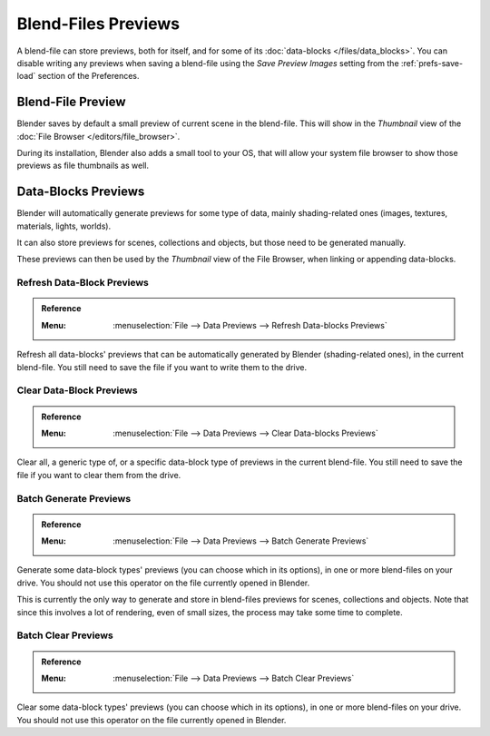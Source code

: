 
********************
Blend-Files Previews
********************

A blend-file can store previews, both for itself, and for some of its :doc:`data-blocks </files/data_blocks>`.
You can disable writing any previews when saving a blend-file using the *Save Preview Images* setting
from the :ref:`prefs-save-load` section of the Preferences.


Blend-File Preview
==================

Blender saves by default a small preview of current scene in the blend-file.
This will show in the *Thumbnail* view of the :doc:`File Browser </editors/file_browser>`.

During its installation, Blender also adds a small tool to your OS,
that will allow your system file browser to show those previews as file thumbnails as well.


Data-Blocks Previews
====================

Blender will automatically generate previews for some type of data, mainly shading-related ones
(images, textures, materials, lights, worlds).

It can also store previews for scenes, collections and objects, but those need to be generated manually.

These previews can then be used by the *Thumbnail* view of the File Browser, when linking or appending data-blocks.


.. _bpy.ops.wm.previews_ensure:

Refresh Data-Block Previews
---------------------------

.. admonition:: Reference
   :class: refbox

   :Menu:      :menuselection:`File --> Data Previews --> Refresh Data-blocks Previews`

Refresh all data-blocks' previews that can be automatically generated by Blender (shading-related ones),
in the current blend-file. You still need to save the file if you want to write them to the drive.


.. _bpy.ops.wm.previews_clear:

Clear Data-Block Previews
-------------------------

.. admonition:: Reference
   :class: refbox

   :Menu:      :menuselection:`File --> Data Previews --> Clear Data-blocks Previews`

Clear all, a generic type of, or a specific data-block type of previews in the current blend-file.
You still need to save the file if you want to clear them from the drive.


.. _bpy.ops.wm.previews_batch_generate:

Batch Generate Previews
-----------------------

.. admonition:: Reference
   :class: refbox

   :Menu:      :menuselection:`File --> Data Previews --> Batch Generate Previews`

Generate some data-block types' previews (you can choose which in its options),
in one or more blend-files on your drive. You should not use this operator on the file currently opened in Blender.

This is currently the only way to generate and store in blend-files previews for scenes, collections and objects.
Note that since this involves a lot of rendering, even of small sizes, the process may take some time to complete.


.. _bpy.ops.wm.previews_batch_clear:

Batch Clear Previews
--------------------

.. admonition:: Reference
   :class: refbox

   :Menu:      :menuselection:`File --> Data Previews --> Batch Clear Previews`

Clear some data-block types' previews (you can choose which in its options),
in one or more blend-files on your drive. You should not use this operator on the file currently opened in Blender.
